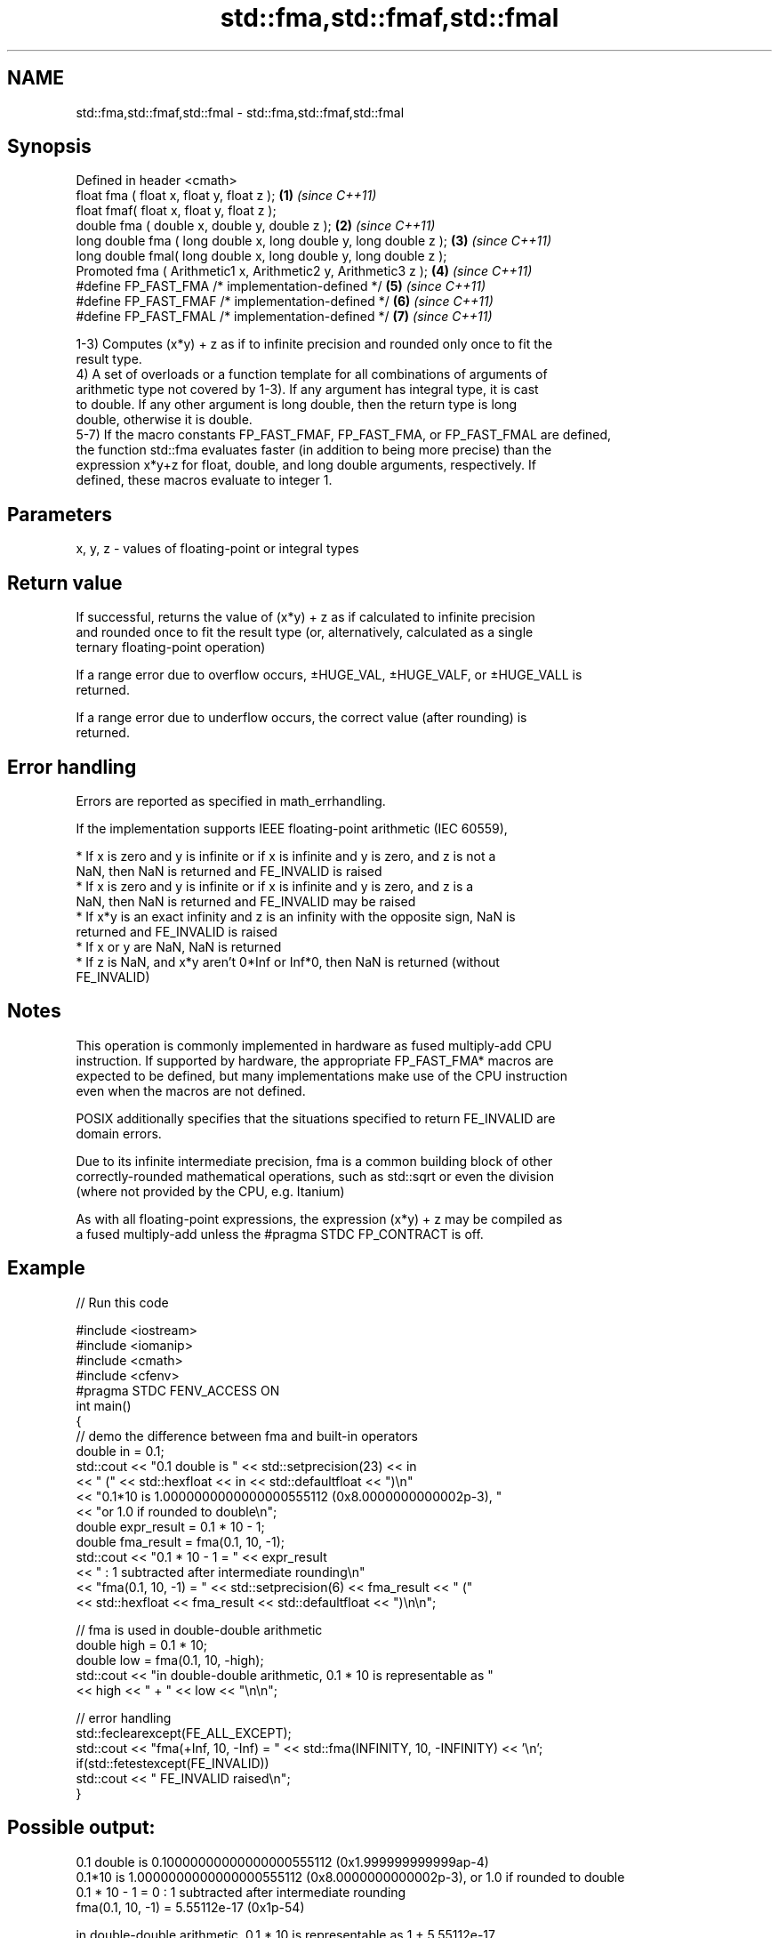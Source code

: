 .TH std::fma,std::fmaf,std::fmal 3 "2019.08.27" "http://cppreference.com" "C++ Standard Libary"
.SH NAME
std::fma,std::fmaf,std::fmal \- std::fma,std::fmaf,std::fmal

.SH Synopsis
   Defined in header <cmath>
   float fma ( float x, float y, float z );                         \fB(1)\fP \fI(since C++11)\fP
   float fmaf( float x, float y, float z );
   double fma ( double x, double y, double z );                     \fB(2)\fP \fI(since C++11)\fP
   long double fma ( long double x, long double y, long double z ); \fB(3)\fP \fI(since C++11)\fP
   long double fmal( long double x, long double y, long double z );
   Promoted fma ( Arithmetic1 x, Arithmetic2 y, Arithmetic3 z );    \fB(4)\fP \fI(since C++11)\fP
   #define FP_FAST_FMA /* implementation-defined */                 \fB(5)\fP \fI(since C++11)\fP
   #define FP_FAST_FMAF /* implementation-defined */                \fB(6)\fP \fI(since C++11)\fP
   #define FP_FAST_FMAL /* implementation-defined */                \fB(7)\fP \fI(since C++11)\fP

   1-3) Computes (x*y) + z as if to infinite precision and rounded only once to fit the
   result type.
   4) A set of overloads or a function template for all combinations of arguments of
   arithmetic type not covered by 1-3). If any argument has integral type, it is cast
   to double. If any other argument is long double, then the return type is long
   double, otherwise it is double.
   5-7) If the macro constants FP_FAST_FMAF, FP_FAST_FMA, or FP_FAST_FMAL are defined,
   the function std::fma evaluates faster (in addition to being more precise) than the
   expression x*y+z for float, double, and long double arguments, respectively. If
   defined, these macros evaluate to integer 1.

.SH Parameters

   x, y, z - values of floating-point or integral types

.SH Return value

   If successful, returns the value of (x*y) + z as if calculated to infinite precision
   and rounded once to fit the result type (or, alternatively, calculated as a single
   ternary floating-point operation)

   If a range error due to overflow occurs, ±HUGE_VAL, ±HUGE_VALF, or ±HUGE_VALL is
   returned.

   If a range error due to underflow occurs, the correct value (after rounding) is
   returned.

.SH Error handling

   Errors are reported as specified in math_errhandling.

   If the implementation supports IEEE floating-point arithmetic (IEC 60559),

     * If x is zero and y is infinite or if x is infinite and y is zero, and z is not a
       NaN, then NaN is returned and FE_INVALID is raised
     * If x is zero and y is infinite or if x is infinite and y is zero, and z is a
       NaN, then NaN is returned and FE_INVALID may be raised
     * If x*y is an exact infinity and z is an infinity with the opposite sign, NaN is
       returned and FE_INVALID is raised
     * If x or y are NaN, NaN is returned
     * If z is NaN, and x*y aren't 0*Inf or Inf*0, then NaN is returned (without
       FE_INVALID)

.SH Notes

   This operation is commonly implemented in hardware as fused multiply-add CPU
   instruction. If supported by hardware, the appropriate FP_FAST_FMA* macros are
   expected to be defined, but many implementations make use of the CPU instruction
   even when the macros are not defined.

   POSIX additionally specifies that the situations specified to return FE_INVALID are
   domain errors.

   Due to its infinite intermediate precision, fma is a common building block of other
   correctly-rounded mathematical operations, such as std::sqrt or even the division
   (where not provided by the CPU, e.g. Itanium)

   As with all floating-point expressions, the expression (x*y) + z may be compiled as
   a fused multiply-add unless the #pragma STDC FP_CONTRACT is off.

.SH Example

   
// Run this code

 #include <iostream>
 #include <iomanip>
 #include <cmath>
 #include <cfenv>
 #pragma STDC FENV_ACCESS ON
 int main()
 {
     // demo the difference between fma and built-in operators
     double in = 0.1;
     std::cout << "0.1 double is " << std::setprecision(23) << in
               << " (" << std::hexfloat << in << std::defaultfloat << ")\\n"
               << "0.1*10 is 1.0000000000000000555112 (0x8.0000000000002p-3), "
               << "or 1.0 if rounded to double\\n";
     double expr_result = 0.1 * 10 - 1;
     double fma_result = fma(0.1, 10, -1);
     std::cout << "0.1 * 10 - 1 = " << expr_result
               << " : 1 subtracted after intermediate rounding\\n"
               << "fma(0.1, 10, -1) = " << std::setprecision(6) << fma_result << " ("
               << std::hexfloat << fma_result << std::defaultfloat << ")\\n\\n";

     // fma is used in double-double arithmetic
     double high = 0.1 * 10;
     double low = fma(0.1, 10, -high);
     std::cout << "in double-double arithmetic, 0.1 * 10 is representable as "
               << high << " + " << low << "\\n\\n";

     // error handling
     std::feclearexcept(FE_ALL_EXCEPT);
     std::cout << "fma(+Inf, 10, -Inf) = " << std::fma(INFINITY, 10, -INFINITY) << '\\n';
     if(std::fetestexcept(FE_INVALID))
         std::cout << "    FE_INVALID raised\\n";
 }

.SH Possible output:

 0.1 double is 0.10000000000000000555112 (0x1.999999999999ap-4)
 0.1*10 is 1.0000000000000000555112 (0x8.0000000000002p-3), or 1.0 if rounded to double
 0.1 * 10 - 1 = 0 : 1 subtracted after intermediate rounding
 fma(0.1, 10, -1) = 5.55112e-17 (0x1p-54)

 in double-double arithmetic, 0.1 * 10 is representable as 1 + 5.55112e-17

 fma(+Inf, 10, -Inf) = -nan
     FE_INVALID raised

.SH See also

   remainder
   remainderf
   remainderl signed remainder of the division operation
   \fI(C++11)\fP    \fI(function)\fP
   \fI(C++11)\fP
   \fI(C++11)\fP
   remquo
   remquof
   remquol    signed remainder as well as the three last bits of the division operation
   \fI(C++11)\fP    \fI(function)\fP
   \fI(C++11)\fP
   \fI(C++11)\fP
